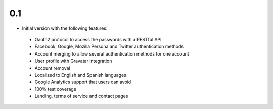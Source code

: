 0.1
---

-  Initial version with the following features:
  - Oauth2 protocol to access the passwords with a RESTful API
  - Facebook, Google, Mozilla Persona and Twitter authentication methods
  - Account merging to allow several authentication methods for one account
  - User profile with Gravatar integration
  - Account removal
  - Localized to English and Spanish languages
  - Google Analytics support that users can avoid
  - 100% test coverage
  - Landing, terms of service and contact pages

